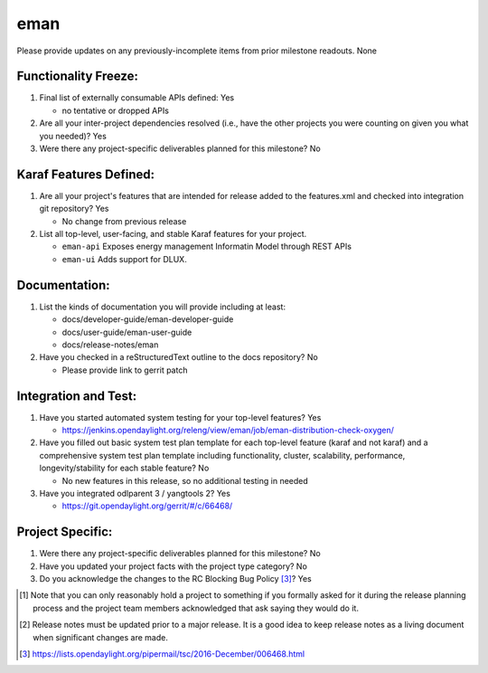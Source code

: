 ====
eman
====

Please provide updates on any previously-incomplete items from prior milestone
readouts.  None

Functionality Freeze:
---------------------

1. Final list of externally consumable APIs defined: Yes

   - no tentative or dropped APIs

2. Are all your inter-project dependencies resolved (i.e., have the other
   projects you were counting on given you what you needed)? Yes


3. Were there any project-specific deliverables planned for this milestone?
   No

Karaf Features Defined:
-----------------------

1. Are all your project's features that are intended for release added to the
   features.xml and checked into integration git repository? Yes

   - No change from previous release

2. List all top-level, user-facing, and stable Karaf features for your project.

   * ``eman-api`` Exposes energy management Informatin Model through REST APIs
   * ``eman-ui`` Adds support for DLUX.

Documentation:
--------------

1. List the kinds of documentation you will provide including at least:

   - docs/developer-guide/eman-developer-guide
   - docs/user-guide/eman-user-guide
   - docs/release-notes/eman

2. Have you checked in a reStructuredText outline to the docs repository? No

   - Please provide link to gerrit patch

Integration and Test:
---------------------

1. Have you started automated system testing for your top-level features?
   Yes

   - https://jenkins.opendaylight.org/releng/view/eman/job/eman-distribution-check-oxygen/

2. Have you filled out basic system test plan template for each top-level
   feature (karaf and not karaf) and a comprehensive system test plan template
   including functionality, cluster, scalability, performance,
   longevity/stability for each stable feature? No

   - No new features in this release, so no additional testing in needed

3. Have you integrated odlparent 3 / yangtools 2? Yes

   - https://git.opendaylight.org/gerrit/#/c/66468/

Project Specific:
-----------------

1. Were there any project-specific deliverables planned for this milestone?
   No


2. Have you updated your project facts with the project type category? No

3. Do you acknowledge the changes to the RC Blocking Bug Policy [3]_? Yes

.. [1] Note that you can only reasonably hold a project to something if you
       formally asked for it during the release planning process and the project
       team members acknowledged that ask saying they would do it.
.. [2] Release notes must be updated prior to a major release. It is a good idea
       to keep release notes as a living document when significant changes are
       made.
.. [3] https://lists.opendaylight.org/pipermail/tsc/2016-December/006468.html
